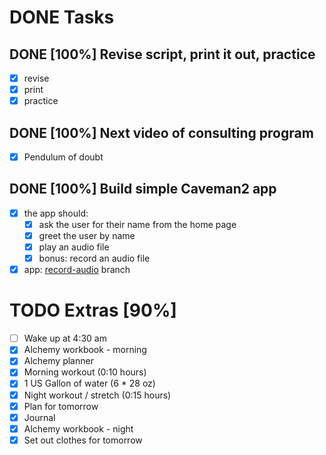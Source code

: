 * DONE Tasks
  CLOSED: [2018-01-15 Mon 23:20]
** DONE [100%] Revise script, print it out, practice
   CLOSED: [2018-01-15 Mon 23:20] SCHEDULED: <2018-01-14 Sun> DEADLINE: <2018-01-15 Mon>
   :LOGBOOK:
   CLOCK: [2018-01-15 Mon 22:41]--[2018-01-15 Mon 23:20] =>  0:39
   CLOCK: [2018-01-15 Mon 18:11]--[2018-01-15 Mon 19:18] =>  1:07
   :END:
   - [X] revise
   - [X] print
   - [X] practice
** DONE [100%] Next video of consulting program
   CLOSED: [2018-01-15 Mon 07:26] SCHEDULED: <2018-01-14 Sun> DEADLINE: <2018-01-15 Mon>
   :LOGBOOK:
   CLOCK: [2018-01-15 Mon 07:06]--[2018-01-15 Mon 07:26] =>  0:20
   :END:
   - [X] Pendulum of doubt
** DONE [100%] Build simple Caveman2 app
   CLOSED: [2018-01-15 Mon 22:41] SCHEDULED: <2018-01-14 Sun> DEADLINE: <2018-01-15 Mon>
   :LOGBOOK:
   CLOCK: [2018-01-15 Mon 19:29]--[2018-01-15 Mon 22:41] =>  3:12
   :END:
   - [X] the app should:
     - [X] ask the user for their name from the home page
     - [X] greet the user by name
     - [X] play an audio file
     - [X] bonus: record an audio file
   - [X] app: [[https://github.com/cvchaparro/sample-cl-web-app/tree/record-audio][record-audio]] branch
* TODO Extras [90%]
  - [-] Wake up at 4:30 am
  - [X] Alchemy workbook - morning
  - [X] Alchemy planner
  - [X] Morning workout (0:10 hours)
  - [X] 1 US Gallon of water (6 * 28 oz)
  - [X] Night workout / stretch (0:15 hours)
  - [X] Plan for tomorrow
  - [X] Journal
  - [X] Alchemy workbook - night
  - [X] Set out clothes for tomorrow
